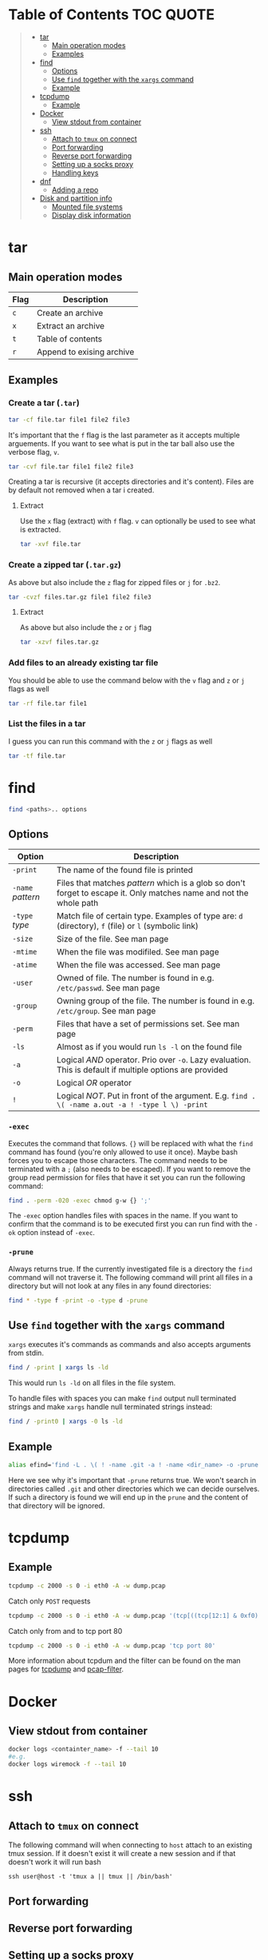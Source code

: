 * Table of Contents :TOC:QUOTE:
#+BEGIN_QUOTE
- [[#tar][tar]]
  - [[#main-operation-modes][Main operation modes]]
  - [[#examples][Examples]]
- [[#find][find]]
  - [[#options][Options]]
  - [[#use-find-together-with-the-xargs-command][Use ~find~ together with the ~xargs~ command]]
  - [[#example][Example]]
- [[#tcpdump][tcpdump]]
  - [[#example-1][Example]]
- [[#docker][Docker]]
  - [[#view-stdout-from-container][View stdout from container]]
- [[#ssh][ssh]]
  - [[#attach-to-tmux-on-connect][Attach to ~tmux~ on connect]]
  - [[#port-forwarding][Port forwarding]]
  - [[#reverse-port-forwarding][Reverse port forwarding]]
  - [[#setting-up-a-socks-proxy][Setting up a socks proxy]]
  - [[#handling-keys][Handling keys]]
- [[#dnf][dnf]]
  - [[#adding-a-repo][Adding a repo]]
- [[#disk-and-partition-info][Disk and partition info]]
  - [[#mounted-file-systems][Mounted file systems]]
  - [[#display-disk-information][Display disk information]]
#+END_QUOTE

* tar
** Main operation modes

| Flag | Description               |
|------+---------------------------|
| ~c~  | Create an archive         |
| ~x~  | Extract an archive        |
| ~t~  | Table of contents         |
| ~r~  | Append to exising archive |

** Examples
*** Create a tar (~.tar~)

#+BEGIN_SRC bash
tar -cf file.tar file1 file2 file3
#+END_SRC

It's important that the ~f~ flag is the last parameter as it accepts multiple
arguements. If you want to see what is put in the tar ball also use the verbose
flag, ~v~.

#+BEGIN_SRC bash
tar -cvf file.tar file1 file2 file3
#+END_SRC

Creating a tar is recursive (it accepts directories and it's content). Files
are by default not removed when a tar i created.

**** Extract

Use the ~x~ flag (extract) with ~f~ flag. ~v~ can optionally be used to see what
is extracted.

#+BEGIN_SRC bash
tar -xvf file.tar
#+END_SRC

*** Create a zipped tar (~.tar.gz~)

As above but also include the ~z~ flag for zipped files or ~j~ for ~.bz2~.

#+BEGIN_SRC bash
tar -cvzf files.tar.gz file1 file2 file3
#+END_SRC

**** Extract

As above but also include the ~z~ or ~j~ flag

#+BEGIN_SRC bash
tar -xzvf files.tar.gz
#+END_SRC

*** Add files to an already existing tar file

You should be able to use the command below with the ~v~ flag and ~z~ or ~j~
flags as well

#+BEGIN_SRC bash
tar -rf file.tar file1
#+END_SRC

*** List the files in a tar

I guess you can run this command with the ~z~ or ~j~ flags as well

#+BEGIN_SRC bash
tar -tf file.tar
#+END_SRC

* find

#+BEGIN_SRC bash
find <paths>.. options
#+END_SRC

** Options

| Option            | Description                                                                                                         |
|-------------------+---------------------------------------------------------------------------------------------------------------------|
| ~-print~          | The name of the found file is printed                                                                               |
| ~-name~ /pattern/ | Files that matches /pattern/ which is a glob so don't forget to escape it. Only matches name and not the whole path |
| ~-type~ /type/    | Match file of certain type. Examples of type are: ~d~ (directory), ~f~ (file) or ~l~ (symbolic link)                |
| ~-size~           | Size of the file. See man page                                                                                      |
| ~-mtime~          | When the file was modifiled. See man page                                                                           |
| ~-atime~          | When the file was accessed. See man page                                                                            |
| ~-user~           | Owned of file. The number is found in e.g. ~/etc/passwd~. See man page                                              |
| ~-group~          | Owning group of the file. The number is found in e.g. ~/etc/group~. See man page                                    |
| ~-perm~           | Files that have a set of permissions set. See man page                                                              |
| ~-ls~             | Almost as if you would run ~ls -l~ on the found file                                                                |
| ~-a~              | Logical /AND/ operator. Prio over ~-o~. Lazy evaluation. This is default if multiple options are provided           |
| ~-o~              | Logical /OR/ operator                                                                                               |
| ~!~               | Logical /NOT/. Put in front of the argument. E.g. ~find . \( -name a.out -a ! -type l \) -print~                    |

*** ~-exec~

Executes the command that follows. ~{}~ will be replaced with what the ~find~
command has found (you're only allowed to use it once). Maybe bash forces you to
escape those characters. The command needs to be terminated with a ~;~ (also
needs to be escaped). If you want to remove the group read permission for files
that have it set you can run the following command:

#+BEGIN_SRC bash
find . -perm -020 -exec chmod g-w {} ';'
#+END_SRC

The ~-exec~ option handles files with spaces in the name. If you want to confirm
that the command is to be executed first you can run find with the ~-ok~ option
instead of ~-exec~.

*** ~-prune~

Always returns true. If the currently investigated file is a directory the ~find~
command will not traverse it. The following command will print all files in a
directory but will not look at any files in any found directories:

#+BEGIN_SRC bash
find * -type f -print -o -type d -prune
#+END_SRC

** Use ~find~ together with the ~xargs~ command

~xargs~ executes it's commands as commands and also accepts arguments from stdin.

#+BEGIN_SRC bash
find / -print | xargs ls -ld
#+END_SRC

This would run ~ls -ld~ on all files in the file system.

To handle files with spaces you can make ~find~ output null terminated strings
and make ~xargs~ handle null terminated strings instead:

#+BEGIN_SRC bash
find / -print0 | xargs -0 ls -ld
#+END_SRC

** Example

#+BEGIN_SRC bash
alias efind='find -L . \( ! -name .git -a ! -name <dir_name> -o -prune \) -type f -print0 | xargs -0 grep --color=auto -in'
#+END_SRC

Here we see why it's important that ~-prune~ returns true. We won't search in
directories called ~.git~ and other directories which we can decide ourselves.
If such a directory is found we will end up in the ~prune~ and the content of
that directory will be ignored.

* tcpdump
** Example

#+BEGIN_SRC bash
tcpdump -c 2000 -s 0 -i eth0 -A -w dump.pcap
#+END_SRC

Catch only ~POST~ requests

#+BEGIN_SRC bash
tcpdump -c 2000 -s 0 -i eth0 -A -w dump.pcap '(tcp[((tcp[12:1] & 0xf0) >> 2):4] = 0x504f5354)'
#+END_SRC

Catch only from and to tcp port 80

#+BEGIN_SRC bash
tcpdump -c 2000 -s 0 -i eth0 -A -w dump.pcap 'tcp port 80'
#+END_SRC

More information about tcpdum and the filter can be found on the man pages for
[[https://www.tcpdump.org/manpages/tcpdump.1.html][tcpdump]] and [[https://www.tcpdump.org/manpages/pcap-filter.7.html][pcap-filter]].

* Docker
** View stdout from container

#+BEGIN_SRC bash
docker logs <containter_name> -f --tail 10
#e.g.
docker logs wiremock -f --tail 10
#+END_SRC

* ssh
** Attach to ~tmux~ on connect

The following command will when connecting to ~host~ attach to an existing tmux
session. If it doesn't exist it will create a new session and if that doesn't
work it will run bash

#+BEGIN_SRC
ssh user@host -t 'tmux a || tmux || /bin/bash'
#+END_SRC

** Port forwarding

** Reverse port forwarding

** Setting up a socks proxy

** Handling keys
* dnf

[[https://www.rootusers.com/25-useful-dnf-command-examples-for-package-management-in-linux/]]

| Command                                   | Description                                                                                           |
|-------------------------------------------+-------------------------------------------------------------------------------------------------------|
| ~dnf check-update~                        | Check for available updates for packages in enabled repositories                                      |
| ~dnf update package_name~                 | Update a specific package                                                                             |
| ~dnf update~                              | Update all packages                                                                                   |
| ~dnf update -x package_name~              | Update all packages except ~package_name~                                                             |
| ~dnf updateinfo list sec~                 | Install security updates only                                                                         |
| ~dnf install rpm-file.rpm~                | Install a ~.rpm~ file. Will also install dependencies (the ~rpm~ command won't do that)               |
| ~dnf remove package_name~                 | Uninstall package. Packages that depend on ~package_name~ will also be removed (you will be prompted) |
| ~dnf reinstall package_name~              | Reinstall a package. Similar to removing and then installing again                                    |
| ~dnf repolist~                            | View enabled repositories                                                                             |
| ~dnf repolist all~                        | View enabled and disabled repositories                                                                |
| ~dnf list installed~                      | List installed packages                                                                               |
| ~dnf clean all~                           | Clear cached information (the cached information is only used to speed up dnf)                        |
| ~dnf info package_name~                   | Shows detailed information about ~package_name~                                                       |
| ~dnf provides */iscsiadm~                 | Shows which package that provides the command ~iscsiadm~                                              |
| ~dnf provides /etc/httpd/conf/httpd.conf~ | Shows which package that provides a file                                                              |

** Adding a repo

We can specify a new repository by manually editing or creating a new ~.repo~
file in the ~/etc/yum.repos.d~ directory, however we can much more easily create
a persistent repository with the ~dnf config-manager~ command.

#+BEGIN_SRC bash
dnf config-manager --add-repo="https://mirror.aarnet.edu.au/pub/centos/7"
#+END_SRC

Which will create the file ~/etc/yum.repos.d/mirror.aarnet.edu.au_pub_centos_7.repo~

* Disk and partition info
** Mounted file systems

#+BEGIN_SRC bash
df -Th
#+END_SRC

** Display disk information

#+BEGIN_SRC bash
fdisk -l /dev/sda
#+END_SRC
